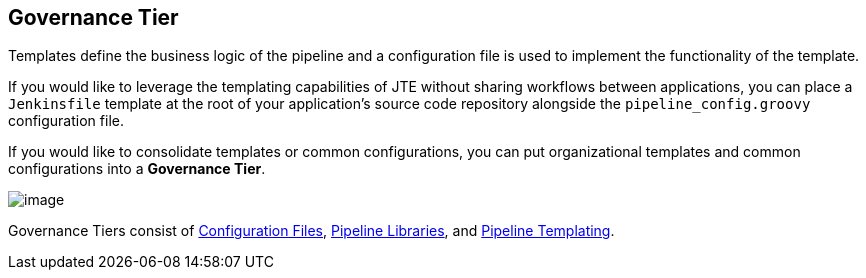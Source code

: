 == Governance Tier

Templates define the business logic of the pipeline and a configuration
file is used to implement the functionality of the template.

If you would like to leverage the templating capabilities of JTE without
sharing workflows between applications, you can place a `Jenkinsfile`
template at the root of your application's source code repository
alongside the `pipeline_config.groovy` configuration file.

If you would like to consolidate templates or common configurations, you
can put organizational templates and common configurations into a
*Governance Tier*.

image:jte_governance_tier.png[image]

Governance Tiers consist of link:../../Pipeline_Templating/1/pipeline/configuration_files.html[Configuration Files], link:../../Library_Development/1/library_sources/library_sources.html[Pipeline Libraries], and link:../../Pipeline_Templating/1/pipeline/what_is_a_pipeline_template.html[Pipeline Templating].
